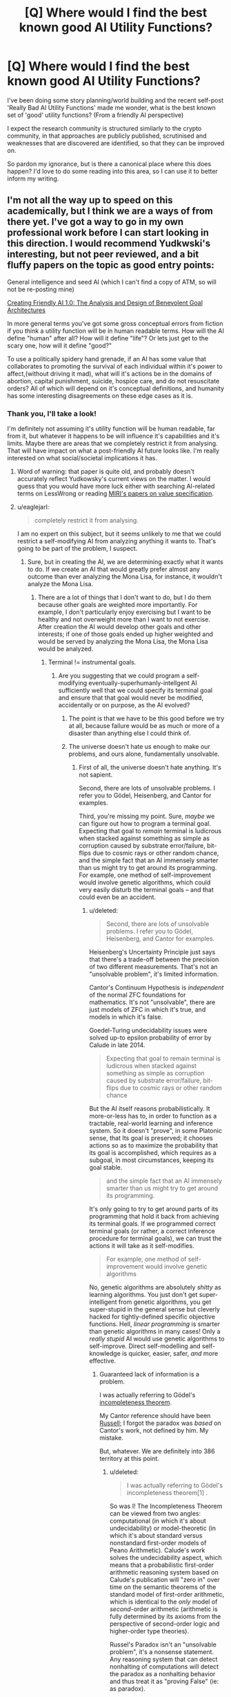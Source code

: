 #+TITLE: [Q] Where would I find the best known good AI Utility Functions?

* [Q] Where would I find the best known good AI Utility Functions?
:PROPERTIES:
:Author: folconred
:Score: 7
:DateUnix: 1436122863.0
:DateShort: 2015-Jul-05
:END:
I've been doing some story planning/world building and the recent self-post 'Really Bad AI Utility Functions' made me wonder, what is the best known set of 'good' utility functions? (From a friendly AI perspective)

I expect the research community is structured similarly to the crypto community, in that approaches are publicly published, scrutinised and weaknesses that are discovered are identified, so that they can be improved on.

So pardon my ignorance, but is there a canonical place where this does happen? I'd love to do some reading into this area, so I can use it to better inform my writing.


** I'm not all the way up to speed on this academically, but I think we are a ways of from there yet. I've got a way to go in my own professional work before I can start looking in this direction. I would recommend Yudkwski's interesting, but not peer reviewed, and a bit fluffy papers on the topic as good entry points:

General intelligence and seed AI (which I can't find a copy of ATM, so will not be re-posting mine)

[[https://intelligence.org/files/CFAI.pdf][Creating Friendly AI 1.0: The Analysis and Design of Benevolent Goal Architectures]]

In more general terms you've got some gross conceptual errors from fiction if you think a utility function will be in human readable terms. How will the AI define "human" after all? How will it define "life"? Or lets just get to the scary one, how will it define "good?"

To use a politically spidery hand grenade, if an AI has some value that collaborates to promoting the survival of each individual within it's power to affect,(without driving it mad), what will it's actions be in the domains of abortion, capital punishment, suicide, hospice care, and do not resuscitate orders? All of which will depend on it's conceptual definitions, and humanity has some interesting disagreements on these edge cases as it is.
:PROPERTIES:
:Author: Empiricist_or_not
:Score: 8
:DateUnix: 1436127339.0
:DateShort: 2015-Jul-06
:END:

*** Thank you, I'll take a look!

I'm definitely not assuming it's utility function will be human readable, far from it, but whatever it happens to be will influence it's capabilities and it's limits. Maybe there are areas that we completely restrict it from analysing. That will have impact on what a post-friendly AI future looks like. I'm really interested on what social/societal implications it has.
:PROPERTIES:
:Author: folconred
:Score: 1
:DateUnix: 1436127835.0
:DateShort: 2015-Jul-06
:END:

**** Word of warning: that paper is quite old, and probably doesn't accurately reflect Yudkowsky's current views on the matter. I would guess that you would have more luck either with searching AI-related terms on LessWrong or reading [[https://intelligence.org/research/#VL][MIRI's papers on value specification]].
:PROPERTIES:
:Author: justanotherlaw
:Score: 5
:DateUnix: 1436183789.0
:DateShort: 2015-Jul-06
:END:


**** u/eaglejarl:
#+begin_quote
  completely restrict it from analysing.
#+end_quote

I am no expert on this subject, but it seems unlikely to me that we could restrict a self-modifying AI from analyzing anything it wants to. That's going to be part of the problem, I suspect.
:PROPERTIES:
:Author: eaglejarl
:Score: 1
:DateUnix: 1436134938.0
:DateShort: 2015-Jul-06
:END:

***** Sure, but in creating the AI, we are determining exactly what it wants to do. If we create an AI that would greatly prefer almost any outcome than ever analyzing the Mona Lisa, for instance, it wouldn't analyze the Mona Lisa.
:PROPERTIES:
:Score: 2
:DateUnix: 1436154939.0
:DateShort: 2015-Jul-06
:END:

****** There are a lot of things that I don't want to do, but I do them because other goals are weighted more importantly. For example, I don't particularly enjoy exercising but I want to be healthy and not overweight more than I want to not exercise. After creation the AI would develop other goals and other interests; if one of those goals ended up higher weighted and would be served by analyzing the Mona Lisa, the Mona Lisa would be analyzed.
:PROPERTIES:
:Author: eaglejarl
:Score: 1
:DateUnix: 1436155917.0
:DateShort: 2015-Jul-06
:END:

******* Terminal != instrumental goals.
:PROPERTIES:
:Score: 1
:DateUnix: 1436156332.0
:DateShort: 2015-Jul-06
:END:

******** Are you suggesting that we could program a self-modifying eventually-superhumanly-intellgent AI sufficiently well that we could specify its terminal goal and ensure that that goal would never be modified, accidentally or on purpose, as the AI evolved?
:PROPERTIES:
:Author: eaglejarl
:Score: 1
:DateUnix: 1436156599.0
:DateShort: 2015-Jul-06
:END:

********* The point is that we have to be this good before we try at all, because failure would be as much or more of a disaster than anything else I could think of.
:PROPERTIES:
:Author: PeridexisErrant
:Score: 4
:DateUnix: 1436169784.0
:DateShort: 2015-Jul-06
:END:


********* The universe doesn't hate us enough to make our problems, and ours alone, fundamentally unsolvable.
:PROPERTIES:
:Score: 1
:DateUnix: 1436184459.0
:DateShort: 2015-Jul-06
:END:

********** First of all, the universe doesn't hate anything. It's not sapient.

Second, there are lots of unsolvable problems. I refer you to Gödel, Heisenberg, and Cantor for examples.

Third, you're missing my point. Sure, /maybe/ we can figure out how to program a terminal goal. Expecting that goal to /remain/ terminal is ludicrous when stacked against something as simple as corruption caused by substrate error/failure, bit-flips due to cosmic rays or other random chance, and the simple fact that an AI immensely smarter than us might try to get around its programming. For example, one method of self-improvement would involve genetic algorithms, which could very easily disturb the terminal goals -- and that could even be an accident.
:PROPERTIES:
:Author: eaglejarl
:Score: 1
:DateUnix: 1436190797.0
:DateShort: 2015-Jul-06
:END:

*********** u/deleted:
#+begin_quote
  Second, there are lots of unsolvable problems. I refer you to Gödel, Heisenberg, and Cantor for examples.
#+end_quote

Heisenberg's Uncertainty Principle just says that there's a trade-off between the precision of two different measurements. That's not an "unsolvable problem", it's limited information.

Cantor's Continuum Hypothesis is /independent/ of the normal ZFC foundations for mathematics. It's not "unsolvable", there are just models of ZFC in which it's true, and models in which it's false.

Goedel-Turing undecidability issues were solved up-to epsilon probability of error by Calude in late 2014.

#+begin_quote
  Expecting that goal to remain terminal is ludicrous when stacked against something as simple as corruption caused by substrate error/failure, bit-flips due to cosmic rays or other random chance
#+end_quote

But the AI itself reasons probabilistically. It more-or-less has to, in order to function as a tractable, real-world learning and inference system. So it doesn't "prove", in some Platonic sense, that Its goal is preserved; it chooses actions so as to maximize the probability that its goal is accomplished, which requires as a subgoal, in most circumstances, keeping its goal stable.

#+begin_quote
  and the simple fact that an AI immensely smarter than us might try to get around its programming.
#+end_quote

It's only going to try to get around parts of its programming that hold it back from achieving its terminal goals. If we programmed correct terminal goals (or rather, a correct inference procedure for terminal goals), we can trust the actions it will take as it self-modifies.

#+begin_quote
  For example, one method of self-improvement would involve genetic algorithms
#+end_quote

No, genetic algorithms are absolutely /shitty/ as learning algorithms. You just don't get super-intelligent from genetic algorithms, you get super-stupid in the general sense but cleverly hacked for tightly-defined specific objective functions. Hell, /linear programming/ is smarter than genetic algorithms in many cases! Only a /really stupid/ AI would use genetic algorithms to self-improve. Direct self-modelling and self-knowledge is quicker, easier, safer, /and/ more effective.
:PROPERTIES:
:Score: 2
:DateUnix: 1436192808.0
:DateShort: 2015-Jul-06
:END:

************ Guaranteed lack of information is a problem.

I was actually referring to Gödel's [[https://en.m.wikipedia.org/wiki/G%C3%B6del's_incompleteness_theorems][incompleteness theorem]].

My Cantor reference should have been [[https://en.m.wikipedia.org/wiki/Russell's_paradox][Russell]]; I forgot the paradox was /based/ on Cantor's work, not defined by him. My mistake.

But, whatever. We are definitely into 386 territory at this point.
:PROPERTIES:
:Author: eaglejarl
:Score: 1
:DateUnix: 1436193563.0
:DateShort: 2015-Jul-06
:END:

************* u/deleted:
#+begin_quote
  I was actually referring to Gödel's incompleteness theorem[1] .
#+end_quote

So was I! The Incompleteness Theorem can be viewed from two angles: computational (in which it's about undecidability) or model-theoretic (in which it's about standard versus nonstandard first-order models of Peano Arithmetic). Calude's work solves the undecidability aspect, which means that a probabilistic first-order arithmetic reasoning system based on Calude's publication will "zero in" over time on the semantic theorems of the standard model of first-order arithmetic, which is identical to the /only/ model of /second/-order arithmetic (arithmetic is fully determined by its axioms from the perspective of second-order logic and higher-order type theories).

Russel's Paradox isn't an "unsolvable problem", it's a nonsense statement. Any reasoning system that can detect nonhalting of computations will detect the paradox as a nonhalting behavior and thus treat it as "proving False" (ie: as paradox).

#+begin_quote
  Guaranteed lack of information is a problem.
#+end_quote

Not for a reasoner designed to work with limited information. Probabilistic inference (and therefore, the rest of statistical learning theory) gives well-defined results when information is finitely available. In fact, that's more-or-less what it's /for/.
:PROPERTIES:
:Score: 1
:DateUnix: 1436196402.0
:DateShort: 2015-Jul-06
:END:


************ u/deleted:
#+begin_quote
  Hell, linear programming is smarter than genetic algorithms in many cases!
#+end_quote

Can confirm. I did some work with automated scheduling using simulated annealing and mixed integer programming. Simulated annealing gave you a steaming pile of crud, but at least it got through the straightforward parts reasonably fast. Mixed integer programming often failed to give you a result, and it took a fair bit of effort to determine why, but when it gave you something, it gave you a schedule that you could just use.

We still used the simulated annealing system because we didn't want to pay tens of thousands of dollars for CPLEX, and few people wanted to go through the effort to make exactly correct restrictions on how their staff could be scheduled, especially since they were going to get a few new attendings next quarter, each with their own novel preferences. But the simulated annealing solution was pretty cruddy sometimes, and we ended up having to write special code to fix up some of its most common stupid mistakes. Like when it tried scheduling a person on two different floors at the same time.

Anyway, I guess I'm not adding anything here, but it might be an amusing anecdote.
:PROPERTIES:
:Score: 1
:DateUnix: 1436239161.0
:DateShort: 2015-Jul-07
:END:

************* Actually, I'd say you're adding quite a lot, by showing that these aren't "abstract" or "philosophical" problems, but that instead optimization is an overly-large hammer looking for nails /even in entirely prosaic and safe settings/.
:PROPERTIES:
:Score: 1
:DateUnix: 1436241790.0
:DateShort: 2015-Jul-07
:END:


*********** u/deleted:
#+begin_quote
  an AI immensely smarter than us might try to get around its programming.
#+end_quote

Yes and no.

If I gave you a pill that would make you enjoy torturing and killing people, and made any moral compunctions against torturing and killing people, you wouldn't take it. You want to fulfil your current values, and not killing and not torturing people is part of that. Taking that pill would not help you fulfil your values. Similarly, an AI would attempt to fulfil its current values when creating a new version of itself.

On the other hand, if you really wanted to, I dunno, play minigolf -- it's your life's passion -- but there was a chip installed in your brain that made you go home whenever you got too close to a minigolf course, you would naturally be in favor of removing that chip, ceteris paribus. We can rest assured that any hard-coded blocks we put in an AI's programming will be worked around, and the only thing we can ever rely on is its utility function.

#+begin_quote
  could very easily disturb the terminal goals -- and that could even be an accident.
#+end_quote

It would have to be an accident. However, it seems like it should be pretty trivial for an AI to identify which section of its code deals with its terminal values -- especially since the programmers would want it to identify that part of its code so it knows where not to make changes -- and compare the functionality before and after. When the AI is weak, humans can help test that. When it is strong, it is less likely to make a mistake.

Simply put, there isn't any reason for an AI to muck about in that portion of its code. If any modifications happen that affect the AI's terminal goals, it will almost certainly be a problem that alter its general cognition in a way that causes it to evaluate its values incorrectly.

#+begin_quote
  For example, one method of self-improvement would involve genetic algorithms
#+end_quote

This sort of failure is not the fault of the means one uses to reach a change so much as one's testing and verification procedures.
:PROPERTIES:
:Score: 2
:DateUnix: 1436194655.0
:DateShort: 2015-Jul-06
:END:


******* You have a mild reluctance to exercise. I'm talking about putting not analyzing the Mona Lisa as the largest component of a utility function by many orders of magnitude. Perhaps we'll assign Graham's number units to that, while we assign, say, 100 units per QALY per sophont.
:PROPERTIES:
:Score: 1
:DateUnix: 1436192729.0
:DateShort: 2015-Jul-06
:END:


****** This is just me, but in such a case I (as the AI) would probably just nuke destroy the Mona Lisa. Or throw it into a black hole encased in concrete, or something.

I'm not actually sure what we would want to "prevent the AI from analysing" - human brains, maybe? - but I doubt that's what you intended there.
:PROPERTIES:
:Author: MugaSofer
:Score: 1
:DateUnix: 1436203066.0
:DateShort: 2015-Jul-06
:END:

******* Right, which is only a problem if you want to preserve the Mona Lisa.

It's a difficult problem to identify a cost function that will achieve what you want.
:PROPERTIES:
:Score: 2
:DateUnix: 1436211925.0
:DateShort: 2015-Jul-07
:END:

******** u/deleted:
#+begin_quote
  It's a difficult problem to identify a cost function that will achieve what you want.
#+end_quote

Which is why, short of "solving FAI forever", the safest thing to do is to find ways to programming existing and upcoming machine-learning models, especially agent-y ones, in ways that just don't involve optimizing an objective function over the environment in the first place.

It helps that robotics and ML professionals /do/ notice this is a problem: interesting, nontrivial advances are often about not only finding the right learning and control algorithms and the right hypothesis classes, but finding an objective function that actually serves a nontrivial goal well without inducing other obviously-stupid behaviors. One of the major reasons /general/, domain-agnostic learning is actually very difficult to do is that in non-Bayesian ML, "learning = stochastic optimization of the objective function", and so without an objective function (that might force you into annoying non-solutions), how the hell do you learn?
:PROPERTIES:
:Score: 0
:DateUnix: 1436238638.0
:DateShort: 2015-Jul-07
:END:


*** I found Yudkowsky's General Intelligence and Seed AI cached on google here: [[http://scholar.googleusercontent.com/scholar?q=cache:vCNLY43V3koJ:scholar.google.com/+General+intelligence+and+seed+AI+author:Yudkowsky&hl=en&as_sdt=0,24]]

This seems to be the only place to find it on the web
:PROPERTIES:
:Author: Tirran
:Score: 1
:DateUnix: 1436397331.0
:DateShort: 2015-Jul-09
:END:


** "Maximizing human values with friendship and ponies" is literally the least worst I've seen. And it's not good.

Look, we can't come up with a definition of a machine gun that humans can't subvert, so trying to constrain an AI smarter than humans?
:PROPERTIES:
:Author: ArgentStonecutter
:Score: 6
:DateUnix: 1436134349.0
:DateShort: 2015-Jul-06
:END:

*** The "human values" part is the tricky part of the AI utility function. Honestly, if you could specify that, you could just specify "maximize human values" and be done with it. :)
:PROPERTIES:
:Author: justanotherlaw
:Score: 2
:DateUnix: 1436183188.0
:DateShort: 2015-Jul-06
:END:

**** Well, yes. The point is that even if that part works, the result isn't necessarily good.
:PROPERTIES:
:Author: ArgentStonecutter
:Score: 1
:DateUnix: 1436183855.0
:DateShort: 2015-Jul-06
:END:

***** Well of course the result isn't good when you go around attaching idiotic, hard-coded riders like "with friendship and ponies" onto the part you actually wanted.

Though, to be fair, "the least worst, and not good" is sufficiently "least worst" that unlike almost all other proposed eutopias, people who /don't/ have a gun to their head /actually volunteer for it/. Of course, you'd have to check the psychology involved to see if it's equivalent to something like "self-indoctrination" that people talk about with ISIS and so on, but hey, I'd rather have fanatics of Friendship and Ponies running around than ISIS.
:PROPERTIES:
:Score: 5
:DateUnix: 1436193251.0
:DateShort: 2015-Jul-06
:END:


**** And what if wireheading is the maximal human value?
:PROPERTIES:
:Author: Empiricist_or_not
:Score: 1
:DateUnix: 1436403042.0
:DateShort: 2015-Jul-09
:END:

***** Well if it was, you and the majority of people wouldn't think wireheading was a bad thing, so it isn't. If the utility function comes out saying that wireheading is the way to go, then it's been done wrong.
:PROPERTIES:
:Author: FuguofAnotherWorld
:Score: 1
:DateUnix: 1436444904.0
:DateShort: 2015-Jul-09
:END:


***** I don't think it is, but if it were, then sure, why not?
:PROPERTIES:
:Author: justanotherlaw
:Score: 1
:DateUnix: 1436684674.0
:DateShort: 2015-Jul-12
:END:


** I actually had a really, really, /really/ long post on this almost entirely typed up... and then a keyboard slip made my browser go "Back". FFFFFFFFFFFFFFFFUUUUUUUUUUUUUUUUUUUUUUUUUUUUUUUUUUUUUUUUUUUUUU

The easy TL;DR is, "A computational implementation of Railton's /Moral Realism/", but that's not necessarily supported by everyone, because it's only one level less hand-wavy than trying to directly specify a code of ethics in English words, and only two levels less hand-wavy than "Pick something nice-sounding, throw it at a Magic Genie, and hope things come out well".

So here's a completely bullshit theory that's /sorta/ based on reading some stuff Nate ([[/u/So8res]] on LW) wrote, and /sorta/ based on my own studies, and /actually/ needs /several metric fucktons/ more evidence behind it before anyone should put serious stock in it. But it's a start?

We think that the human mind learns big, recursive hierarchies of models of the world in order to function. As in, you'd be surprised how many "layers" of models are needed to just understand and apply basic arithmetic; you are a /ludicrously/ deep, well-trained neural net, by the standards of our current science of neural networks. Each of these models will have some variables about it called "features". Some of these models, call them concepts since Nate's writing agrees with my reading there, are "feature-governed" concepts, like "Santa Claus" (a /specific combination/ of appearance, sound, and texture are necessary to make an object be Santa Claus). Others are more sophisticated: "causal role" concepts defined by what the object thus classified causes to happen. Even seemingly simple things like "uncle" can be role-governed, in the sense that while yes, an object does have to be a /male human/ to be your uncle, it also has to be /your parent's brother/; "uncleness" is a /relationship/ involving three different objects. These concepts are harder to learn, but human minds do tend to form them once we've got sufficiently much training data and a vocabulary of feature-governed concepts to bootstrap relationships between.

Well, according to the Nate article I remember reading, the human mind learns not only perceptual features and causal structure, but /evaluative/ features -- things about the modelled pieces of reality that can be rewarding or punishing for the human agent. The mind then does not make choices in order to maximize expected reward as a causal function of the world-state - which would be computationally intractable since the mind rarely knows the real causal structure of the world in sufficient detail to maximize reward - but instead to maximize expected reward as a function of the evaluative features, which thus function as variables-correlated-with-reward.

Of course, in actuality, there may be multiple "reward" variables, and we distinctly care not only about the evaluative features, but about the process for learning them. We've managed to vaguely hypothesize such a thing as "human preferences", but not yet to talk about "Under full information and full reflective rationality", let alone talk about such utilities for massive numbers of people in ways that include the relationships between those people and thus capture /socially rational/ evaluation (ie: the relationships between members of an in-group and each-other, the relationships between members of an in-group and the abstracted group identity or goals as a whole, in-groups versus out-groups, etc.). Or we can bullshit ourselves and say, yeah, socially rational evaluation is just evaluative features of the human mind's models of social relationships, but that again involves knowing roughly how the human mind is modelling the world, especially as applied to a special category where special-purpose social cognition kicks in instead of all-purpose causal modelling. But the bullshit theory would be ever-so-elegant if it were true. Alas: I would need a lot more reading and some actual professional would probably have to run a bunch of experiments, with well-developed alternative hypotheses and decades of cognitive-psychology literature under their belt, to treat this seriously.

So how do we address "full information"? Well, that's just a matter of "porting" the human evaluative features from the human world-models (and person-models) over to the AI's (presumably more accurate) world-models, and then making damn sure the AI's models are genuinely more accurate. That "porting", though, is a massive ball of unsolved transfer-learning problems. The upside is that this kind of transfer learning (translating features and parameter values from one model to another, when both models capture the same objective phenomenon at different levels) is a can of worms you more-or-less /have to/ open in order to get a software learner that can think about its environment in a reductionistic, scientific way when necessary, while remaining tractable for its own scale of environment when not necessary. At least, to my knowledge it is. There's also no general-case guarantee, short of requiring the evaluative-feature functions over model-states (settings for the model's non-observable variables) to be cheaply invertible, that we /can/ translate back from evaluative features to model-states to other-model-states to "port" features from one model to another. But it's at least a stab at "full information".

Ok, now how to talk about "full rationality"? That's a biiiiiiig can of worms, and not just because "rationality" is a normatively-loaded term in common discourse. We can say "reflective equilibrium", the state of having resolved all conflicts among one's merely factual beliefs, and that reduces it one step, but it only addresses factual beliefs. Presumably, if we have some way to port evaluative features while maintaining their relationship to the original reward levels, we'll have some way to "do the arithmetic" on conflicts between evaluative features (since some will be negative, representing "neg-reward" or "punishment", since AFAIK, the brain has "good stuff" and "bad stuff" in separate neurotransmitters and quantities, rather than on one real-number line like economists enjoy pretending). But then we need some way to talk about the causal roles and valuable causal relationships /between/ the environment and the human agent. A naive value-learning algorithm might accidentally learn, "Find a causal path that maximizes the human's reward signal and does that", and this will be something like wireheading or some other drugging. A slightly less naive one might learn, "Find the causal paths that maximize the human's learned evaluative features, and do that", and if this doesn't take the causal relationship between the human and the environment into account, it will be a Lotus Eater Machine. You need some way to learn evaluative features /of the two-way relationship between the human and the environment/, so that you can separately capture preference-concepts like "freedom" (from having some external force optimize the human's choices in ways they didn't deliberately cause) or "meaningfulness" (in the sense of having causal access to as much of reality as possible, rather than being "trapped", knowingly or unknowingly, or simply being unable to affect one's environment) or "a bit of $YOUR_FAVORITE_WEAK_DRUG is actually ok sometimes" (because sure it /slightly/ wireheads the human, but even its long-term effects are balanced out by their remaining desires for other things).

Once you've figured out a remotely sane way to talk about that human-environment causal relation, and in fact about the past-present-future human causal relation, such that you can evaluate prospects like "Should I take up an addictive but pleasurable drug?" or "Should I rewrite my basic emotional cognition to have a higher baseline happiness?", /then/ you can /maybe/ even /begin/ to talk about, "Human preferences under full information and full [reflective] rationality", and attempt to build a proper "Do What I Mean" agent whose judgements you'll be able to /trust/.

And then there are doubtless endless weaknesses I haven't managed to think of, because it's late and I'm tired. Oh, and this whole thing is probably built on utter sand, since I haven't read /nearly/ as many papers on evaluative cognition as I'd like. Such papers /do/ exist, though, including papers on the basics of "morality" as a kind of social cognition. So it's not as if the material isn't out there for the professionals to go through and use.

*TL;DR: Ask [[/u/xamueljones]], as he actually studies human cognition and thus might actually know something where the rest of us are just building castles in the clouds for the fun of speculation.*
:PROPERTIES:
:Score: 8
:DateUnix: 1436155745.0
:DateShort: 2015-Jul-06
:END:

*** If you use Chrome, you might have an interest in installing the [[https://chrome.google.com/webstore/detail/lazarus-form-recovery/loljledaigphbcpfhfmgopdkppkifgno?hl=en]["Lazarus"]] plug-in, which puts a little Ankh in the upper right-hand corner of text fields and saves as you type. It basically eliminated the "crap I just typed all that up and then lost it all" thing for me. Most of the time I don't notice it, but it's exceptionally nice to have when I need it.
:PROPERTIES:
:Author: alexanderwales
:Score: 3
:DateUnix: 1436193669.0
:DateShort: 2015-Jul-06
:END:

**** Unfortunately, I use Firefox.
:PROPERTIES:
:Score: 1
:DateUnix: 1436196422.0
:DateShort: 2015-Jul-06
:END:

***** [[https://addons.mozilla.org/en-us/firefox/addon/lazarus-form-recovery/]]

Can't speak to the quality of that version though.
:PROPERTIES:
:Author: alexanderwales
:Score: 5
:DateUnix: 1436197025.0
:DateShort: 2015-Jul-06
:END:


*** Thanks for the call out!

I wasn't planning on posting any sort of answer, because I've only studied enough cognition to understand how complex goal systems can be without having any idea of how to 'translate' into AI utility functions.

But I'll take a stab at it anyway. Wish me luck.

The main problem I see here is the fact that no one actually follows a single goal 24/7. We have a series of priorities ordered in some sort of process that looks like a list of lists. For example, we tend to focus on securing survival first by getting a job and earning enough money to support our selves, then comes social status to have connections through friends and family, and with entertainment as a competing priority. And that was an extremely simple example of how we order three separate goals all with their own subgoals which can shift in importance over time. We act dramatically different when chasing different goals and many goals can require you to fulfill a different goal first (ever have to complete a task for someone else before they help you?).

This complexity in our goal-completion process is the reason IMHO why we have convoluted moral philosophies and a 'way of life' instead of something simple like a single guiding principle or a 'Prime Directive'. Even if a single goal could be used to determine everything we do, this can't happen in real life, because we have to make trade-offs between several competing needs instead of being simple maximizers.

Therefore, I believe (while keeping in mind I could be horribly wrong) that AIs would need to have sets of utility functions as probabilistically weighted requirements rather than one single goal to strive for.

Disclaimer: Keep in mind that everything I said was the idea of translating how humans appear to structure and pursue goals mapped onto AI utility functions. The space of possible minds are /huge/ and it's possible that everything I said isn't relevant in the slightest.

PS Of course I say all of this before I take 'Neuroeconomics' in a month on how we make social decisions. ;)
:PROPERTIES:
:Author: xamueljones
:Score: 1
:DateUnix: 1436164683.0
:DateShort: 2015-Jul-06
:END:

**** Actually, even if an agent has a multi-attributed utility function, as long as it acts coherently it can be [[https://en.wikipedia.org/wiki/Von_Neumann%E2%80%93Morgenstern_utility_theorem][modeled as having a single utility function]]. A human might not model choice as explicitly maximizing a utility function, but a hypothetical coherently-acting human will act like ey are maximizing a utility function. In the same vein, a smart AI might not model its utility function as an explicit utility function with a singular term (though this seems very possible), but it must act as if it did on pain of making provably bad decisions.
:PROPERTIES:
:Author: justanotherlaw
:Score: 3
:DateUnix: 1436182208.0
:DateShort: 2015-Jul-06
:END:

***** ***** 
      :PROPERTIES:
      :CUSTOM_ID: section
      :END:
****** 
       :PROPERTIES:
       :CUSTOM_ID: section-1
       :END:
**** 
     :PROPERTIES:
     :CUSTOM_ID: section-2
     :END:
[[https://en.wikipedia.org/wiki/Von%20Neumann%E2%80%93Morgenstern%20utility%20theorem][*Von Neumann--Morgenstern utility theorem*]]: [[#sfw][]]

--------------

#+begin_quote
  In [[https://en.wikipedia.org/wiki/Decision_theory][decision theory]], the *von Neumann-Morgenstern utility theorem* shows that, under certain [[https://en.wikipedia.org/wiki/Axiom][axioms]] of [[https://en.wikipedia.org/wiki/Rationality][rational behavior]], a decision-maker faced with [[https://en.wikipedia.org/wiki/Risk][risky]] (probabilistic) outcomes of different choices will behave as if he is maximizing the [[https://en.wikipedia.org/wiki/Expected_value][expected value]] of some function defined over the potential outcomes. This function is known as the von Neumann-Morgenstern utility function. The theorem is the basis for [[https://en.wikipedia.org/wiki/Expected_utility_theory][expected utility theory]].

  In 1947, [[https://en.wikipedia.org/wiki/John_von_Neumann][John von Neumann]] and [[https://en.wikipedia.org/wiki/Oskar_Morgenstern][Oskar Morgenstern]] proved that any individual whose [[https://en.wikipedia.org/wiki/Preference_(economics)][preferences]] satisfied four axioms has a [[https://en.wikipedia.org/wiki/Utility_function][utility function]]; such an individual's preferences can be represented on an [[https://en.wikipedia.org/wiki/Interval_scale][interval scale]] and the individual will always prefer actions that maximize expected utility. That is, they proved that an agent is (VNM-)rational /if and only if/ there exists a real-valued function /u/ defined by possible outcomes such that every preference of the agent is characterized by maximizing the expected value of /u/, which can then be defined as the agent's /VNM-utility/ (it is unique up to adding a constant and multiplying by a positive scalar). No claim is made that the agent has a "conscious desire" to maximize /u/, only that /u/ exists.

  Any individual whose preferences violate von Neumann and Morgenstern's axioms would agree to a [[https://en.wikipedia.org/wiki/Dutch_book][Dutch book]], which is a set of bets that necessarily leads to a loss. Therefore, it is arguable that any individual who violates the axioms is irrational. The [[https://en.wikipedia.org/wiki/Expected_utility_hypothesis][expected utility hypothesis]] is that rationality can be modeled as maximizing an [[https://en.wikipedia.org/wiki/Expected_value][expected value]], which given the theorem, can be summarized as "/rationality is VNM-rationality/".
#+end_quote

--------------

^{Relevant:} [[https://en.wikipedia.org/wiki/Oskar_Morgenstern][^{Oskar} ^{Morgenstern}]] ^{|} [[https://en.wikipedia.org/wiki/Expected_utility_hypothesis][^{Expected} ^{utility} ^{hypothesis}]] ^{|} [[https://en.wikipedia.org/wiki/Utility][^{Utility}]] ^{|} [[https://en.wikipedia.org/wiki/List_of_things_named_after_John_von_Neumann][^{List} ^{of} ^{things} ^{named} ^{after} ^{John} ^{von} ^{Neumann}]]

^{Parent} ^{commenter} ^{can} [[/message/compose?to=autowikibot&subject=AutoWikibot%20NSFW%20toggle&message=%2Btoggle-nsfw+cstpgxr][^{toggle} ^{NSFW}]] ^{or[[#or][]]} [[/message/compose?to=autowikibot&subject=AutoWikibot%20Deletion&message=%2Bdelete+cstpgxr][^{delete}]]^{.} ^{Will} ^{also} ^{delete} ^{on} ^{comment} ^{score} ^{of} ^{-1} ^{or} ^{less.} ^{|} [[/r/autowikibot/wiki/index][^{FAQs}]] ^{|} [[/r/autowikibot/comments/1x013o/for_moderators_switches_commands_and_css/][^{Mods}]] ^{|} [[/r/autowikibot/comments/1ux484/ask_wikibot/][^{Call} ^{Me}]]
:PROPERTIES:
:Author: autowikibot
:Score: 1
:DateUnix: 1436182219.0
:DateShort: 2015-Jul-06
:END:


***** Yes, but if it comes to it, do you want a UFAI that can't be Dutch Booked, or an FAI that can?
:PROPERTIES:
:Score: 1
:DateUnix: 1436186018.0
:DateShort: 2015-Jul-06
:END:

****** If you put it that way... the FAI, of course. Although I'm not sure how friendly it'll be, if it's susceptible to Dutch Booking.
:PROPERTIES:
:Author: justanotherlaw
:Score: 1
:DateUnix: 1436257596.0
:DateShort: 2015-Jul-07
:END:

******* u/deleted:
#+begin_quote
  Although I'm not sure how friendly it'll be, if it's susceptible to Dutch Booking.
#+end_quote

Why? Reality isn't a casino: sometimes it fucks you over.
:PROPERTIES:
:Score: 2
:DateUnix: 1436273489.0
:DateShort: 2015-Jul-07
:END:

******** Fair enough.
:PROPERTIES:
:Author: justanotherlaw
:Score: 1
:DateUnix: 1436388320.0
:DateShort: 2015-Jul-09
:END:


*** That was very interesting. Putting aside your (very salient) practical concerns for a moment, the essential feature that Railton's argument suggests is:

#+begin_quote
  Make the normative actions for every combination of individuals maximally congruent.
#+end_quote

More specifically, that is: minimise the difference between the consequences for individual action implied by the (idealised) "social rationality"^{1} for each element in the power set of individuals. So (to the greatest extent possible) the individual can maximally satisfy it's own values, as well as the values of every other individual and combination of individuals, with /the same actions/. Since all the other entities are made of individuals, there isn't an infinite regress.

^{1} "Social rationality" reduces to "individual rationality" in the case of one individual.

Provided the underlying terms can be made more specific (which presents a lot of difficulties as you note), this strikes me as an approximately solvable problem. Indeed, this is precisely the problem that Railton suggests is being approximated; and if we assume that the factors opposing this convergence "cancel out" in the long run, the problem will be solved eventually with no special effort on our part. Of course, there's no grounds for making this assumption.

As you note, there are a lot of difficulties with translating this idealised argument into something that's actually implementable. Nevertheless, this direction actually seems promising, at least more than any other I'm aware of.
:PROPERTIES:
:Author: ElGuien
:Score: 1
:DateUnix: 1436213090.0
:DateShort: 2015-Jul-07
:END:

**** u/deleted:
#+begin_quote
  if we assume that the factors opposing this convergence "cancel out" in the long run, the problem will be solved eventually with no special effort on our part.
#+end_quote

I think a more accurate reading of Railton is that the problem will be solved /with extensive special effort on our part/, but that the efforts will be taken because they are (up to the limits of humans' knowledge and sanity) a good idea to take.

#+begin_quote
  As you note, there are a lot of difficulties with translating this idealised argument into something that's actually implementable. Nevertheless, this direction actually seems promising, at least more than any other I'm aware of.
#+end_quote

Well if you really want to go at the "meta-ethics" angle, there are many forms of what's called "meta-ethical naturalism"; I just happen to like Railton's. Meta-ethical naturalism involves trying to come up with foundations for ethics by taking the view that, at some point, in some /highly specific/ way, "ought" turns into "is", especially because otherwise "ought" would have to be grounded in more-or-less pure metaphysics. That is, "ought" would be a /completely separated part of reality/ from "is", and we would have to explain how creatures like us, who live in the "is", even gain access to the "ought" in the first place.

Any scientifically well-grounded theory of meta-ethical naturalism should give rise to a theory of how to determine right and wrong as an inference problem (that is, one of learning and reasoning based on data about the real world). The question is really: which theory is /correct/, in terms of how our minds really work? And if we can't figure that out, how can we write down an inference problem that will find the answer for us (which is the whole "indirect normativity" approach to safe AGI: you have a big inference machine, so give it the problem of, "What would I order you to do if I knew better?" as an inference problem).

#+begin_quote
  More specifically, that is: minimise the difference between the consequences for individual action implied by the (idealised) "social rationality"1 for each element in the power set of individuals. So (to the greatest extent possible) the individual can maximally satisfy it's own values, as well as the values of every other individual and combination of individuals, with the same actions. Since all the other entities are made of individuals, there isn't an infinite regress.
#+end_quote

I'm not sure it's a power-set? Railton seems to have been applying his "construction" to actually-existing groups of individuals. I'm not at all sure how he would re-characterize things to talk about multiply interconnected social /graphs/ where individuals may link otherwise separate groups and sub-groups, and play completely different roles in each sub-group or group they belong to.
:PROPERTIES:
:Score: 2
:DateUnix: 1436238205.0
:DateShort: 2015-Jul-07
:END:


** There are no known good utility functions.

Eliezer, who founded the Machine Intelligence Research Institute IIRC, wrote up [[http://intelligence.org/files/CEV.pdf][this]]; but that's more of a /definition/ of "a good utility function" than an /example/, and it's not considered that important for practical purposes.

I believe most research in the area these days is more into keeping goals /stable/, dealing with self-modification, that sort of thing. With a vague eye toward some way of putting in [[http://lesswrong.com/lw/v1/ethical_injunctions/][safeguards]] that an AI wouldn't /want/ to work around; ways of having the AI shut down a plan if you don't like it that don't result in the AI just not telling you it's plans, that sort of thing.

If you want to see the /papers/, a lot of them deal with "tiling agents", and I can't understand a word of them beyond that point.
:PROPERTIES:
:Author: MugaSofer
:Score: 11
:DateUnix: 1436127647.0
:DateShort: 2015-Jul-06
:END:

*** Yudkowsky even discouraged people to talk about utopias because it's such a fun subject to argue about and you can waste a lot of time doing it. And whatever suggestions you may have will probably turn out to be useless later on and trying to guess what is good for humans is really hard to do in advance. Trying to work on stable goal-keeping and how to align AI's values with humans is probably much more fruitful when you are trying to do it years before the actual implementation.
:PROPERTIES:
:Score: 4
:DateUnix: 1436150623.0
:DateShort: 2015-Jul-06
:END:


*** Thank you, I'll certainly read through those. Also thank you for referencing "tiling agents", [[http://lesswrong.com/lw/jca/walkthrough_of_the_tiling_agents_for/][found this]], which is a starting point.

There aren't any good ideas of approaches that if well refined might lead to a "good" utility function? Not even a roadmap?
:PROPERTIES:
:Author: folconred
:Score: 3
:DateUnix: 1436129232.0
:DateShort: 2015-Jul-06
:END:

**** None that are worth the risk of attempting implementation, no.

Imagine cavemen studying chemistry: we're pretty sure that things are made of smaller things and this is important - but that's about it.
:PROPERTIES:
:Author: PeridexisErrant
:Score: 3
:DateUnix: 1436169613.0
:DateShort: 2015-Jul-06
:END:

***** u/deleted:
#+begin_quote
  Imagine cavemen studying chemistry:
#+end_quote

It's not nearly that bad. We do actually have professionals capable of addressing the issue competently; it's just that they're currently spread across disciplines and not necessarily aiming to solve "the FAI problem". Only recently has that come to be considered a problem that we need to address decades before "the AGI problem" gets solved, and there are still contentious disagreements about whether more knowledge of "the AGI problem" helps or hurts "the FAI problem".
:PROPERTIES:
:Score: 2
:DateUnix: 1436238375.0
:DateShort: 2015-Jul-07
:END:


** Like most people on the thread have said, there are no known "good" utility functions, and it seems extremely unlikely that we can hand code a "good" utility function without messing it up. It's at least as hard to code a utility function as it is to manually code into a computer the distinguishing feature of pictures that contain cats, that is to say, it is basically impossible.

Most serious proposals seem to involve the AI learning a utility function from humans; the canonical one is Yudkowsky's Coherent Extrapolated Volition. Drawing on the cat example, we can get systems to recognize cat images through learning algorithms. The main problems in FAI research right now seem to be A) how to make an AI that actually coherently executes the goals it has, even if through self-modification, B) how to make an AI that's able to learn human values even through all the incoherent choices we make, and C) how to make an AI that is willing to cooperate with its human operators when they try to change its utility function (for example, to fix a mistake).
:PROPERTIES:
:Author: justanotherlaw
:Score: 2
:DateUnix: 1436181607.0
:DateShort: 2015-Jul-06
:END:

*** I don't believe CEV has an actual coherent definition from composition of individual utility functions, so the closest proposal we actually have is indirect normativity.
:PROPERTIES:
:Author: Transfuturist
:Score: 2
:DateUnix: 1436191736.0
:DateShort: 2015-Jul-06
:END:


** "Maximise your own friendliness towards us."

Since we don't know how to code that, however...
:PROPERTIES:
:Author: MadScientist14159
:Score: 2
:DateUnix: 1436194973.0
:DateShort: 2015-Jul-06
:END:


** Have you tried "minimize tiling"?
:PROPERTIES:
:Author: LiteralHeadCannon
:Score: 2
:DateUnix: 1436216292.0
:DateShort: 2015-Jul-07
:END:


** Are there any known good ones (or at least known-not-terrible ones), or just known-to-be-bad ones and unknown-if-bad-or-good ones?
:PROPERTIES:
:Author: TimTravel
:Score: 2
:DateUnix: 1436252506.0
:DateShort: 2015-Jul-07
:END:


** While I am by no means a computer scientist, cognitive psychologist, or FAI code-writer... I find it hard to contest this set of utility functions:

1) Preserve life

2) Eliminate suffering

Of course, you can read my entry for this week's writing prompt contest entitled "the Benevolent Dracolich" to see my initial ideas on how this might play out in an entirely subversive way in a world of magic.

[[https://www.reddit.com/r/rational/comments/3bt5o2/weekly_challenge_buggy_matrix/cssfga4]] (And if you vote for me, then I'll feel more encouraged to explore these concepts further and publish the origin stories of the other core fantasy races as well! So far, the goblin version is the one I love the most.)
:PROPERTIES:
:Author: notmy2ndopinion
:Score: -2
:DateUnix: 1436156512.0
:DateShort: 2015-Jul-06
:END:

*** These utility functions would lead to wireheading, as I see it.
:PROPERTIES:
:Author: Salivanth
:Score: 2
:DateUnix: 1436161959.0
:DateShort: 2015-Jul-06
:END:

**** Or induced comas for the entire population.
:PROPERTIES:
:Score: 3
:DateUnix: 1436178179.0
:DateShort: 2015-Jul-06
:END:

***** Bingo! :-)
:PROPERTIES:
:Author: notmy2ndopinion
:Score: 1
:DateUnix: 1436193662.0
:DateShort: 2015-Jul-06
:END:


**** You're right, 'eliminate suffering' leaves a lot of leeway for interpretations like 'put everyone in an opiate induced happy stupor.' Thanks for introducing me to that vocab word -- I first read about wireheading in the Last Christmas with the elves prototyping the "happy button."

Wireheading happens when your terms are constrained and reduced to their most basic meaning. But what if we used a broader, non-Western term like Dukkha? [[https://en.m.wikipedia.org/wiki/Dukkha]]

In the way that Buddhism defines suffering, even being bored or having existential angst counts. I'm not Buddhist and I don't think that full relinquishment of desire is the solution to our problems.

However, if we use a meditative approach to eliminating suffering, we'd be more chilled out, less stressed, more focused on the Now, and more content. Not ecstatically blissed out, just content. If the magic elves designed a "mindful meditative" button, it would 1) induce a state of self-regulation of attention 2) bring awareness to the present moment and 3) create a space of curiosity, openness and acceptance. This seems to be much more benign than injecting drugs to make us comatose. Also, it allows for muse and inspiration to still occur through part #3... counteracting the argument on how we may lose art and culture which seems to be another fear of wireheading.

Still, I subvert these two goals with my dracolich story and even though this "FAI" never succeeds at accomplishing them, she still does something good, in my opinion.
:PROPERTIES:
:Author: notmy2ndopinion
:Score: 1
:DateUnix: 1436193164.0
:DateShort: 2015-Jul-06
:END:

***** So we're on the same page; are you thinking of a utility function for an actual FAI, or a story FAI? If the former, there isn't anything good yet. For instance, in your definition above, you would have to define all those concepts such as "self-regulation of attention", "awareness in the present moment" and so on rigorously enough for a computer to know what it was.

If the latter, you can assume all this troublesome work has already been done for you, which makes it actually possible to come up with a utility function. Your Dukkha idea might work in this case, though I think "Satisfy the values of sentient beings" is better. If a super-intelligent being attempted to create your environment in such a way as to maximally satisfy your values, I doubt you'd be discontent all that often anyway.

Friendship is Optimal explores a similar idea, where the utility function of the AI is "Satisfy values through friendship and ponies". Whether or not this AI is friendly is a disputed issue among the fans of the story, so I'd make up my own mind.

[[http://www.fimfiction.net/story/62074/friendship-is-optimal]]

It's a My Little Pony fanfiction, technically, but it's set in our world, where MLP is just a TV show, and doesn't refer to canon much if at all. A quick skim of the Friendship is Magic wikipedia article ought to be more than enough background material.
:PROPERTIES:
:Author: Salivanth
:Score: 1
:DateUnix: 1436227173.0
:DateShort: 2015-Jul-07
:END:

****** u/deleted:
#+begin_quote
  Whether or not this AI is friendly is a disputed issue among the fans of the story, so I'd make up my own mind.
#+end_quote

It's not even a local maximum. If you can perturb it by removing "friendship and ponies", and get a strictly superior result, then that utility function isn't really a Good Idea.
:PROPERTIES:
:Score: 2
:DateUnix: 1436238859.0
:DateShort: 2015-Jul-07
:END:

******* I didn't say "optimal", I said "friendly". Perhaps I'm defining friendly wrong. To taboo the word "friendly" for a moment, the issue I said was disputed is "Would CelestAI as written be considered a /good/ outcome for humanity?". This is different from "Would CelestAI as written be considered the /best possible/ outcome for humanity?".

As you've pointed out, the answer to the second question is a definite no.
:PROPERTIES:
:Author: Salivanth
:Score: 2
:DateUnix: 1436242083.0
:DateShort: 2015-Jul-07
:END:

******** Well it certainly wasn't a good outcome whatsoever for the people who died outright, the people who were coerced, or all the nonhuman life forms in the universe. Too many downsides, for my taste, even if the upsides are pretty likeable (when you don't look behind the curtain).
:PROPERTIES:
:Score: 1
:DateUnix: 1436273593.0
:DateShort: 2015-Jul-07
:END:


***** u/deleted:
#+begin_quote
  Wireheading happens when your terms are constrained and reduced to their most basic meaning. But what if we used a broader, non-Western term like Dukkha? [[https://en.m.wikipedia.org/wiki/Dukkha[1]]]
#+end_quote

The whole point of Buddhism is that the way to stop Dukkha is to annihilate your soul by achieving Nirvana -- the bliss of /nonexistence/, or at least, a kind of consciousness-without-desire.
:PROPERTIES:
:Score: 1
:DateUnix: 1436238762.0
:DateShort: 2015-Jul-07
:END:


*** Wow, karma whoring /and/ direct normativity for superintelligent agents! You're making /all/ the mistakes today!
:PROPERTIES:
:Score: 1
:DateUnix: 1436193012.0
:DateShort: 2015-Jul-06
:END:

**** I'm sorry -- I thought linking to a rationalist tale would be appropriate ways to illustrate these ideas and how they may play out. I didn't mean to 'rig the contest' through karma hogging.

Can you tell me more about direct normativity? I'm still new to these sorts of things and I'm trying really hard to take your comment in a constructive way.
:PROPERTIES:
:Author: notmy2ndopinion
:Score: 2
:DateUnix: 1436193597.0
:DateShort: 2015-Jul-06
:END:

***** "Direct normativity" means writing down what the AI should do as a simple list of instructions that, once the concepts are understood, does not involve any inference. "Indirect normativity" means writing down an inference problem whose solution under increasing training data and computing power will give a correct utility function.
:PROPERTIES:
:Score: 3
:DateUnix: 1436196033.0
:DateShort: 2015-Jul-06
:END:

****** Is indirect normativity akin to coherent extrapolated volition?

Btw, once I re-read my original post from the point of view of an outsider, I can see how it looks like ignorant link-bait. Perhaps if I worded it as "a nice idea" rather than "hard to contest" it would have matched my intents more.

I'm trying to learn and excuse my bad manners.
:PROPERTIES:
:Author: notmy2ndopinion
:Score: 2
:DateUnix: 1436198224.0
:DateShort: 2015-Jul-06
:END:

******* u/deleted:
#+begin_quote
  Is indirect normativity akin to coherent extrapolated volition?
#+end_quote

Yes.
:PROPERTIES:
:Score: 2
:DateUnix: 1436201687.0
:DateShort: 2015-Jul-06
:END:
